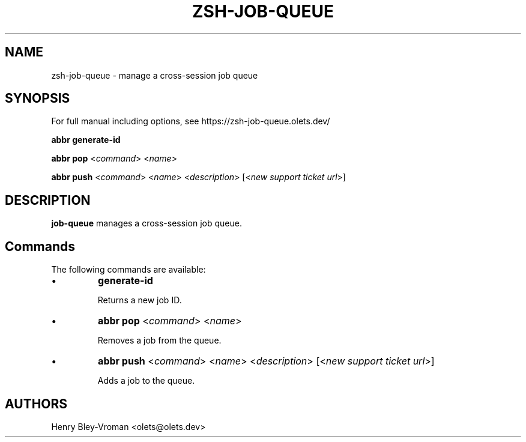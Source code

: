 .TH "ZSH-JOB-QUEUE" 1 "May 18 2024" "job-queue 5.7.1" "User Commands"
.SH NAME
zsh\-job-queue \- manage a cross-session job queue
.SH SYNOPSIS

For full manual including options, see https://zsh-job-queue.olets.dev/

\fBabbr generate\-id\fR

\fBabbr pop\fR <\fIcommand\fR> <\fIname\fR>

\fBabbr push\fR <\fIcommand\fR> <\fIname\fR> <\fIdescription\fR> [<\fInew support ticket url\fR>]

.SH DESCRIPTION
\fBjob-queue\fR manages a cross-session job queue.

.SH Commands
The following commands are available:

.IP \(bu
\fBgenerate\-id\fR

Returns a new job ID.

.IP \(bu
\fBabbr pop\fR <\fIcommand\fR> <\fIname\fR>

Removes a job from the queue.

.IP \(bu
\fBabbr push\fR <\fIcommand\fR> <\fIname\fR> <\fIdescription\fR> [<\fInew support ticket url\fR>]

Adds a job to the queue.

.SH AUTHORS

Henry Bley\-Vroman <olets@olets.dev>
